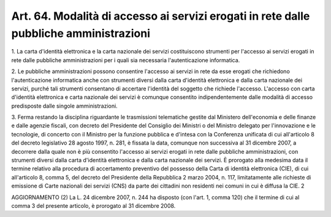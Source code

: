 .. _art64:

Art. 64. Modalità di accesso ai servizi erogati in rete dalle pubbliche amministrazioni
^^^^^^^^^^^^^^^^^^^^^^^^^^^^^^^^^^^^^^^^^^^^^^^^^^^^^^^^^^^^^^^^^^^^^^^^^^^^^^^^^^^^^^^



1\. La carta d'identità elettronica e la carta nazionale dei servizi costituiscono strumenti per l'accesso ai servizi erogati in rete dalle pubbliche amministrazioni per i quali sia necessaria l'autenticazione informatica.

2\. Le pubbliche amministrazioni possono consentire l'accesso ai servizi in rete da esse erogati che richiedono l'autenticazione informatica anche con strumenti diversi dalla carta d'identità elettronica e dalla carta nazionale dei servizi, purché tali strumenti consentano di accertare l'identità del soggetto che richiede l'accesso. L'accesso con carta d'identità elettronica e carta nazionale dei servizi è comunque consentito indipendentemente dalle modalità di accesso predisposte dalle singole amministrazioni.

3\. Ferma restando la disciplina riguardante le trasmissioni telematiche gestite dal Ministero dell'economia e delle finanze e dalle agenzie fiscali, con decreto del Presidente del Consiglio dei Ministri o del Ministro delegato per l'innovazione e le tecnologie, di concerto con il Ministro per la funzione pubblica e d'intesa con la Conferenza unificata di cui all'articolo 8 del decreto legislativo 28 agosto 1997, n. 281, è fissata la data, comunque non successiva al 31 dicembre 2007, a decorrere dalla quale non è più consentito l'accesso ai servizi erogati in rete dalle pubbliche amministrazioni, con strumenti diversi dalla carta d'identità elettronica e dalla carta nazionale dei servizi. È prorogato alla medesima data il termine relativo alla procedura di accertamento preventivo del possesso della Carta di identità elettronica (CIE), di cui all'articolo 8, comma 5, del decreto del Presidente della Repubblica 2 marzo 2004, n. 117, limitatamente alle richieste di emissione di Carte nazionali dei servizi (CNS) da parte dei cittadini non residenti nei comuni in cui è diffusa la CIE. 2

AGGIORNAMENTO (2) La L. 24 dicembre 2007, n. 244 ha disposto (con l'art. 1, comma 120) che il termine di cui al comma 3 del presente articolo, è prorogato al 31 dicembre 2008.

